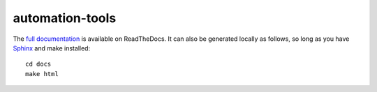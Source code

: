 automation-tools
================

The `full documentation
<http://automation-tools.readthedocs.org/en/latest/index.html>`_ is available
on ReadTheDocs. It can also be generated locally as follows, so long
as you have `Sphinx`_ and make installed::

    cd docs
    make html

.. _Sphinx: http://sphinx-doc.org/index.html